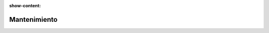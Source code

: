 :show-content:

=====================
Mantenimiento
=====================
..
   .. image:: mantenimiento/mantenimiento.svg
      :align: center
      :width: 150
      :alt: Chat